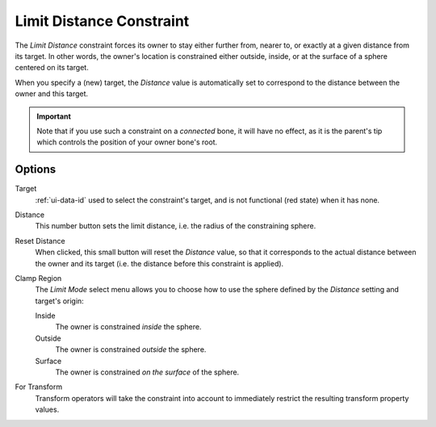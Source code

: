 .. _bpy.types.LimitDistanceConstraint:

*************************
Limit Distance Constraint
*************************

The *Limit Distance* constraint forces its owner to stay either further from,
nearer to, or exactly at a given distance from its target. In other words,
the owner's location is constrained either outside, inside,
or at the surface of a sphere centered on its target.

When you specify a (new) target, the *Distance* value is automatically set to
correspond to the distance between the owner and this target.

.. important::

   Note that if you use such a constraint on a *connected* bone, it will have
   no effect, as it is the parent's tip which controls the position of your
   owner bone's root.


Options
=======

.. TODO2.8 .. figure:: /images/animation_constraints_transform_limit-distance_panel.png

.. TODO2.8    Limit Distance panel.

Target
   :ref:`ui-data-id` used to select the constraint's target, and is not functional (red state) when it has none.
Distance
   This number button sets the limit distance, i.e. the radius of the constraining sphere.
Reset Distance
   When clicked, this small button will reset the *Distance* value,
   so that it corresponds to the actual distance between the owner and its target
   (i.e. the distance before this constraint is applied).

Clamp Region
   The *Limit Mode* select menu allows you to choose how to use the sphere
   defined by the *Distance* setting and target's origin:

   Inside
      The owner is constrained *inside* the sphere.
   Outside
      The owner is constrained *outside* the sphere.
   Surface
      The owner is constrained *on the surface* of the sphere.

For Transform
   Transform operators will take the constraint into account to immediately restrict
   the resulting transform property values.

.. vimeo:: 171109014
